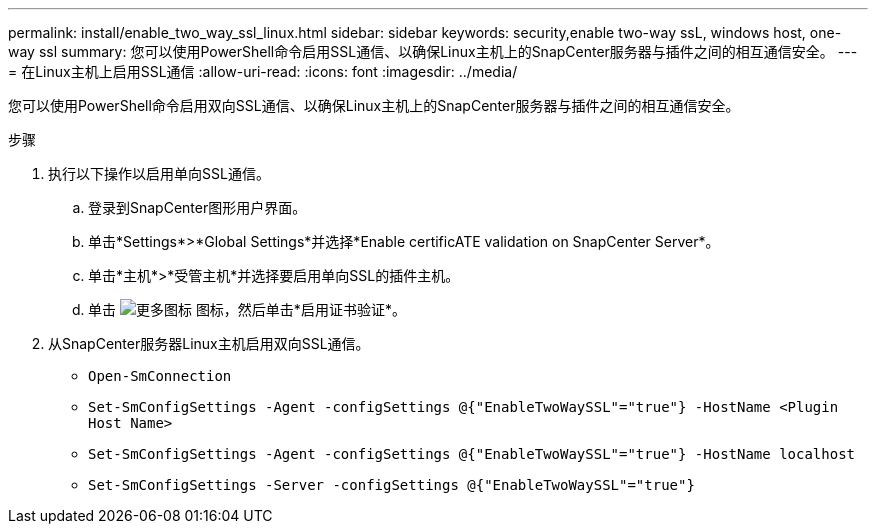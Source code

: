 ---
permalink: install/enable_two_way_ssl_linux.html 
sidebar: sidebar 
keywords: security,enable two-way ssL, windows host, one-way ssl 
summary: 您可以使用PowerShell命令启用SSL通信、以确保Linux主机上的SnapCenter服务器与插件之间的相互通信安全。 
---
= 在Linux主机上启用SSL通信
:allow-uri-read: 
:icons: font
:imagesdir: ../media/


[role="lead"]
您可以使用PowerShell命令启用双向SSL通信、以确保Linux主机上的SnapCenter服务器与插件之间的相互通信安全。

.步骤
. 执行以下操作以启用单向SSL通信。
+
.. 登录到SnapCenter图形用户界面。
.. 单击*Settings*>*Global Settings*并选择*Enable certificATE validation on SnapCenter Server*。
.. 单击*主机*>*受管主机*并选择要启用单向SSL的插件主机。
.. 单击 image:../media/more_icon.gif["更多图标"] 图标，然后单击*启用证书验证*。


. 从SnapCenter服务器Linux主机启用双向SSL通信。
+
** `Open-SmConnection`
** `Set-SmConfigSettings -Agent -configSettings @{"EnableTwoWaySSL"="true"} -HostName <Plugin Host Name>`
** `Set-SmConfigSettings -Agent -configSettings @{"EnableTwoWaySSL"="true"} -HostName localhost`
** `Set-SmConfigSettings -Server -configSettings @{"EnableTwoWaySSL"="true"}`




